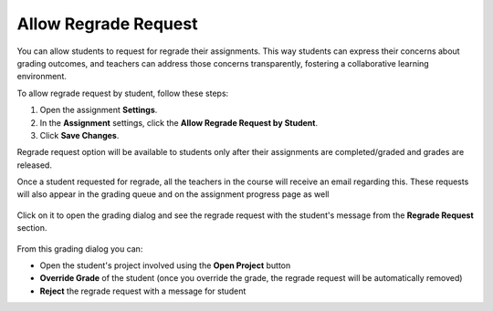 .. meta::
   :description: It allow students to request for regrade their assignments.


.. _allow-regrade-request:

Allow Regrade Request
=====================

You can allow students to request for regrade their assignments. This way students can express their concerns about grading outcomes, and teachers can address those concerns transparently, fostering a collaborative learning environment.

To allow regrade request by student, follow these steps:

1. Open the assignment **Settings**.
2. In the **Assignment** settings, click the **Allow Regrade Request by Student**.
3. Click **Save Changes**.

Regrade request option will be available to students only after their assignments are completed/graded and grades are released.

Once a student requested for regrade, all the teachers in the course will receive an email regarding this. These requests will also appear in the grading queue and on the assignment progress page as well


  .. image:: /img/regrade-request-on-progress.png
     :alt: Regrade request showing on Prograss page

Click on it to open the grading dialog and see the regrade request with the student's message from the **Regrade Request** section.

  .. image:: /img/regrade-request-grade-dialog.png
     :alt: Grade Dialog

From this grading dialog you can: 

- Open the student's project involved using the **Open Project** button
- **Override Grade** of the student (once you override the grade, the regrade request will be automatically removed)
- **Reject** the regrade request with a message for student 